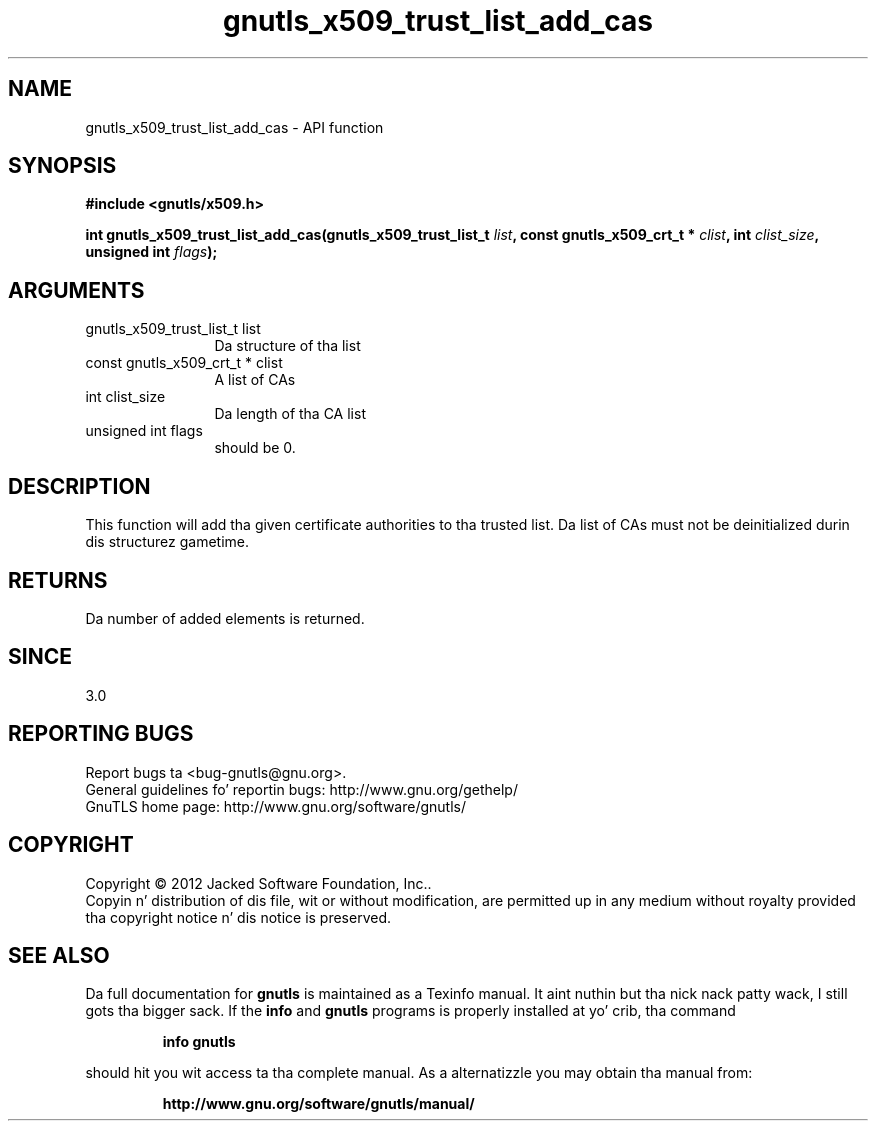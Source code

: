 .\" DO NOT MODIFY THIS FILE!  Dat shiznit was generated by gdoc.
.TH "gnutls_x509_trust_list_add_cas" 3 "3.1.15" "gnutls" "gnutls"
.SH NAME
gnutls_x509_trust_list_add_cas \- API function
.SH SYNOPSIS
.B #include <gnutls/x509.h>
.sp
.BI "int gnutls_x509_trust_list_add_cas(gnutls_x509_trust_list_t " list ", const gnutls_x509_crt_t * " clist ", int " clist_size ", unsigned int " flags ");"
.SH ARGUMENTS
.IP "gnutls_x509_trust_list_t list" 12
Da structure of tha list
.IP "const gnutls_x509_crt_t * clist" 12
A list of CAs
.IP "int clist_size" 12
Da length of tha CA list
.IP "unsigned int flags" 12
should be 0.
.SH "DESCRIPTION"
This function will add tha given certificate authorities
to tha trusted list. Da list of CAs must not be deinitialized
durin dis structurez gametime.
.SH "RETURNS"
Da number of added elements is returned.
.SH "SINCE"
3.0
.SH "REPORTING BUGS"
Report bugs ta <bug-gnutls@gnu.org>.
.br
General guidelines fo' reportin bugs: http://www.gnu.org/gethelp/
.br
GnuTLS home page: http://www.gnu.org/software/gnutls/

.SH COPYRIGHT
Copyright \(co 2012 Jacked Software Foundation, Inc..
.br
Copyin n' distribution of dis file, wit or without modification,
are permitted up in any medium without royalty provided tha copyright
notice n' dis notice is preserved.
.SH "SEE ALSO"
Da full documentation for
.B gnutls
is maintained as a Texinfo manual. It aint nuthin but tha nick nack patty wack, I still gots tha bigger sack.  If the
.B info
and
.B gnutls
programs is properly installed at yo' crib, tha command
.IP
.B info gnutls
.PP
should hit you wit access ta tha complete manual.
As a alternatizzle you may obtain tha manual from:
.IP
.B http://www.gnu.org/software/gnutls/manual/
.PP
